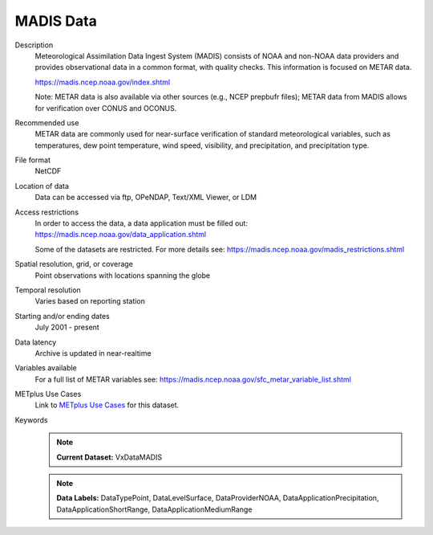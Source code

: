 .. _vx-data-madis:

MADIS Data
----------

Description
  Meteorological Assimilation Data Ingest System (MADIS) consists of NOAA and non-NOAA data providers and provides observational data in a common format, with quality checks. This information is focused on METAR data.

  https://madis.ncep.noaa.gov/index.shtml 

  Note: METAR data is also available via other sources (e.g., NCEP prepbufr files); METAR data from MADIS allows for verification over CONUS and OCONUS.

Recommended use
  METAR data are commonly used for near-surface verification of standard meteorological variables, such as temperatures, dew point temperature, wind speed, visibility, and precipitation, and precipitation type.

File format
  NetCDF

Location of data
  Data can be accessed via ftp, OPeNDAP, Text/XML Viewer, or LDM 

Access restrictions
  In order to access the data, a data application must be filled out: https://madis.ncep.noaa.gov/data_application.shtml

  Some of the datasets are restricted. For more details see: https://madis.ncep.noaa.gov/madis_restrictions.shtml

Spatial resolution, grid, or coverage
  Point observations with locations spanning the globe

Temporal resolution
   Varies based on reporting station

Starting and/or ending dates
  July 2001 - present

Data latency
  Archive is updated in near-realtime

Variables available
  For a full list of METAR variables see: https://madis.ncep.noaa.gov/sfc_metar_variable_list.shtml

METplus Use Cases
  Link to
  `METplus Use Cases <https://metplus.readthedocs.io/en/develop/search.html?q=VxData%26%26UseCase&check_keywords=yes&area=default>`_
  for this dataset.

Keywords
  .. note:: **Current Dataset:** VxDataMADIS

  .. note:: **Data Labels:** DataTypePoint, DataLevelSurface, DataProviderNOAA, DataApplicationPrecipitation, DataApplicationShortRange, DataApplicationMediumRange
